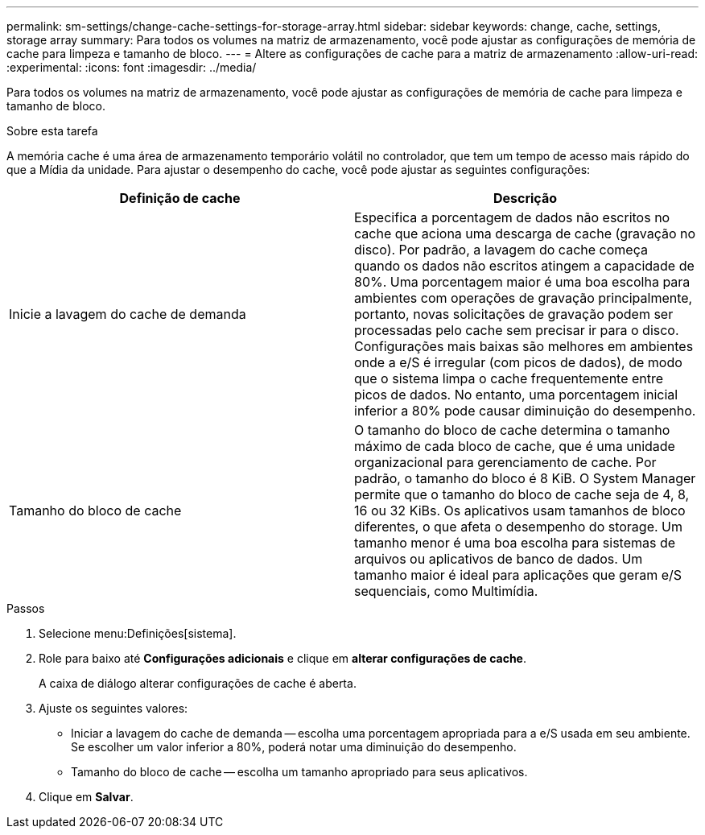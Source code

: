---
permalink: sm-settings/change-cache-settings-for-storage-array.html 
sidebar: sidebar 
keywords: change, cache, settings, storage array 
summary: Para todos os volumes na matriz de armazenamento, você pode ajustar as configurações de memória de cache para limpeza e tamanho de bloco. 
---
= Altere as configurações de cache para a matriz de armazenamento
:allow-uri-read: 
:experimental: 
:icons: font
:imagesdir: ../media/


[role="lead"]
Para todos os volumes na matriz de armazenamento, você pode ajustar as configurações de memória de cache para limpeza e tamanho de bloco.

.Sobre esta tarefa
A memória cache é uma área de armazenamento temporário volátil no controlador, que tem um tempo de acesso mais rápido do que a Mídia da unidade. Para ajustar o desempenho do cache, você pode ajustar as seguintes configurações:

|===
| Definição de cache | Descrição 


 a| 
Inicie a lavagem do cache de demanda
 a| 
Especifica a porcentagem de dados não escritos no cache que aciona uma descarga de cache (gravação no disco). Por padrão, a lavagem do cache começa quando os dados não escritos atingem a capacidade de 80%. Uma porcentagem maior é uma boa escolha para ambientes com operações de gravação principalmente, portanto, novas solicitações de gravação podem ser processadas pelo cache sem precisar ir para o disco. Configurações mais baixas são melhores em ambientes onde a e/S é irregular (com picos de dados), de modo que o sistema limpa o cache frequentemente entre picos de dados. No entanto, uma porcentagem inicial inferior a 80% pode causar diminuição do desempenho.



 a| 
Tamanho do bloco de cache
 a| 
O tamanho do bloco de cache determina o tamanho máximo de cada bloco de cache, que é uma unidade organizacional para gerenciamento de cache. Por padrão, o tamanho do bloco é 8 KiB. O System Manager permite que o tamanho do bloco de cache seja de 4, 8, 16 ou 32 KiBs. Os aplicativos usam tamanhos de bloco diferentes, o que afeta o desempenho do storage. Um tamanho menor é uma boa escolha para sistemas de arquivos ou aplicativos de banco de dados. Um tamanho maior é ideal para aplicações que geram e/S sequenciais, como Multimídia.

|===
.Passos
. Selecione menu:Definições[sistema].
. Role para baixo até *Configurações adicionais* e clique em *alterar configurações de cache*.
+
A caixa de diálogo alterar configurações de cache é aberta.

. Ajuste os seguintes valores:
+
** Iniciar a lavagem do cache de demanda -- escolha uma porcentagem apropriada para a e/S usada em seu ambiente. Se escolher um valor inferior a 80%, poderá notar uma diminuição do desempenho.
** Tamanho do bloco de cache -- escolha um tamanho apropriado para seus aplicativos.


. Clique em *Salvar*.

